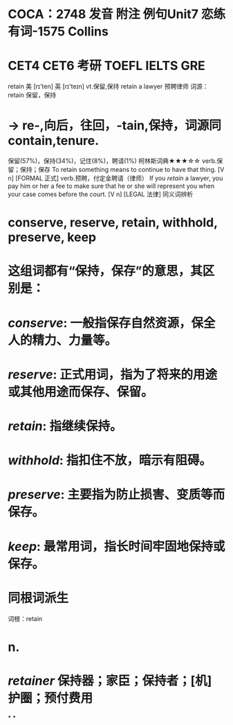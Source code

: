 * COCA：2748 发音 附注 例句Unit7   恋练有词-1575   Collins
* CET4 CET6 考研 TOEFL IELTS GRE   
retain
美 [rɪ'ten] 英 [rɪ'teɪn]
vt.保留,保持
retain a lawyer 预聘律师
词源：
retain 保留，保持
* → re-,向后，往回，-tain,保持，词源同contain,tenure.
保留(57%)，保持(34%)，记住(8%)，聘请(1%)
柯林斯词典★★★☆☆   
verb.保留；保持；保存
To retain something means to continue to have that thing.
  [V n] [FORMAL 正式]
verb.预聘，付定金聘请（律师）
If you [[retain]] a lawyer, you pay him or her a fee to make sure that he or she will represent you when your case comes before the court.
  [V n] [LEGAL 法律]
同义词辨析
* conserve, reserve, retain, withhold, preserve, keep
* 这组词都有“保持，保存”的意思，其区别是：
* [[conserve]]: 一般指保存自然资源，保全人的精力、力量等。
* [[reserve]]: 正式用词，指为了将来的用途或其他用途而保存、保留。
* [[retain]]: 指继续保持。
* [[withhold]]: 指扣住不放，暗示有阻碍。
* [[preserve]]: 主要指为防止损害、变质等而保存。
* [[keep]]: 最常用词，指长时间牢固地保持或保存。
* 同根词派生
词根：retain
* n.
* [[retainer]] 保持器；家臣；保持者；[机] 护圈；预付费用
*
*